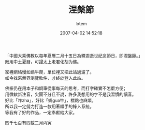 #+TITLE:       涅槃節
#+AUTHOR:      lotem
#+EMAIL:       lotem@g-mac
#+DATE:        2007-04-02 14:52:18
#+URI:         /blog/%y/%m/%d/nie-pan-zie
#+KEYWORDS:
#+TAGS:
#+LANGUAGE:    zh
#+OPTIONS:     H:3 num:nil toc:nil \n:t ::t |:t ^:nil -:nil f:t *:t <:t
#+DESCRIPTION:

「中國大乘佛教以每年夏曆二月十五日為釋迦逝世紀念節日，即涅盤節。」
既用中土夏曆，可證太上老君化胡为佛。

家裡網絡慢如蝸牛爬，單位裡又把此站過濾了。
如今找來無界瀏覽軟件，才終於登入此站。

佛振仍在用本子和鋼筆從事每天的思考，而打字確實不怎麼方便；
用微軟新注音，尖團不分且不說，許多我想用的字不是我習慣的讀音。
好比「咋zha」，好比「蝸gua牛」，標點也麻煩。
所以我一定努力打造一款用著順手的錄入系統。
等我有了好的作品，一定奉獻給大家。

四千七百有四載二月丙寅
